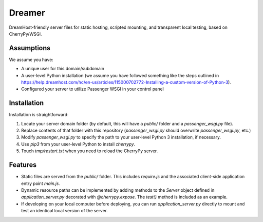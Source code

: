 Dreamer
=======

DreamHost-friendly server files for static hosting, scripted mounting, and
transparent local testing, based on CherryPy/WSGI.

Assumptions
-----------

We assume you have:

* A unique user for this domain/subdomain

* A user-level Python installation (we assume you have followed something like
  the steps outlined in https://help.dreamhost.com/hc/en-us/articles/115000702772-Installing-a-custom-version-of-Python-3).

* Configured your server to utilize Passenger WSGI in your control panel

Installation
------------

Installation is straightforward:

#. Locate your server domain folder (by default, this will have a *public/*
   folder and a *passenger_wsgi.py* file).

#. Replace contents of that folder with this repository (*passenger_wsgi.py*
   should overwrite *passenger_wsgi.py*, etc.)

#. Modify *passenger_wsgi.py* to specify the path to your user-level Python 3
   installation, if necessary.

#. Use *pip3* from your user-level Python to install *cherrypy*.

#. Touch *tmp/restart.txt* when you need to reload the CherryPy server.

Features
--------

* Static files are served from the *public/* folder. This includes *require.js*
  and the associated client-side application entry point *main.js*.

* Dynamic resource paths can be implemented by adding methods to the *Server*
  object defined in *application_server.py* decorated with *@cherrypy.expose*.
  The *test()* method is included as an example.

* If developing on your local computer before deploying, you can run
  *application_server.py* directly to mount and test an identical local version
  of the server.
